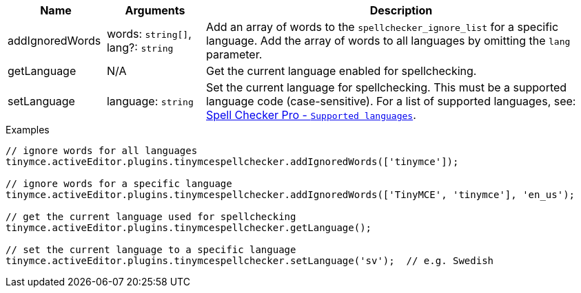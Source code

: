 [cols="1,1,4",options="header"]
|===
|Name |Arguments |Description
|addIgnoredWords |words: `+string[]+`, lang?: `+string+` |Add an array of words to the `+spellchecker_ignore_list+` for a specific language. Add the array of words to all languages by omitting the `+lang+` parameter.
|getLanguage |N/A |Get the current language enabled for spellchecking.
|setLanguage |language: `+string+` |Set the current language for spellchecking. This must be a supported language code (case-sensitive). For a list of supported languages, see: xref:introduction-to-tiny-spellchecker.adoc#supported-languages[Spell Checker Pro - `+Supported languages+`].
|===

.Examples
[source,js]
----
// ignore words for all languages
tinymce.activeEditor.plugins.tinymcespellchecker.addIgnoredWords(['tinymce']);

// ignore words for a specific language
tinymce.activeEditor.plugins.tinymcespellchecker.addIgnoredWords(['TinyMCE', 'tinymce'], 'en_us');

// get the current language used for spellchecking
tinymce.activeEditor.plugins.tinymcespellchecker.getLanguage();

// set the current language to a specific language
tinymce.activeEditor.plugins.tinymcespellchecker.setLanguage('sv');  // e.g. Swedish
----
